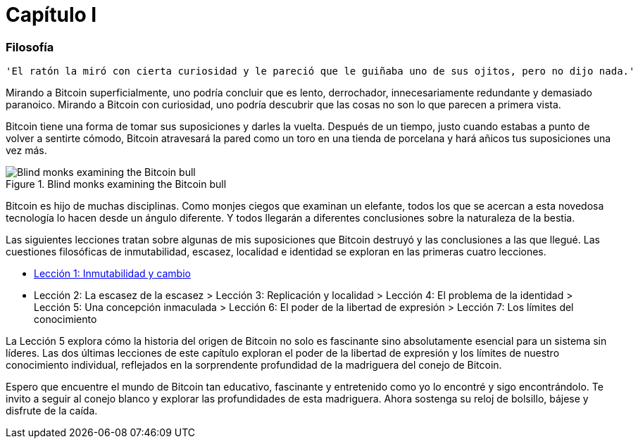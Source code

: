 # Capítulo I

=== Filosofía

----
'El ratón la miró con cierta curiosidad y le pareció que le guiñaba uno de sus ojitos, pero no dijo nada.'
----

Mirando a Bitcoin superficialmente, uno podría concluir que es lento, derrochador, innecesariamente redundante y demasiado paranoico. Mirando a Bitcoin con curiosidad, uno podría descubrir que las cosas no son lo que parecen a primera vista.

Bitcoin tiene una forma de tomar sus suposiciones y darles la vuelta. Después de un tiempo, justo cuando estabas a punto de volver a sentirte cómodo, Bitcoin atravesará la pared como un toro en una tienda de porcelana y hará añicos tus suposiciones una vez más.

[[bitcoin-monks]]
.Blind monks examining the Bitcoin bull
image::images/21lc_0101.png["Blind monks examining the Bitcoin bull"]

Bitcoin es hijo de muchas disciplinas. Como monjes ciegos que examinan un elefante, todos los que se acercan a esta novedosa tecnología lo hacen desde un ángulo diferente. Y todos llegarán a diferentes conclusiones sobre la naturaleza de la bestia.

Las siguientes lecciones tratan sobre algunas de mis suposiciones que Bitcoin destruyó y las conclusiones a las que llegué. Las cuestiones filosóficas de inmutabilidad, escasez, localidad e identidad se exploran en las primeras cuatro lecciones.

    * https://github.com/jsahagun91/21-lecciones/blob/main/prefacio.asciidoc[Lección 1: Inmutabilidad y cambio]
    * Lección 2: La escasez de la escasez
    > Lección 3: Replicación y localidad
    > Lección 4: El problema de la identidad
    > Lección 5: Una concepción inmaculada
    > Lección 6: El poder de la libertad de expresión
    > Lección 7: Los límites del conocimiento

La Lección 5 explora cómo la historia del origen de Bitcoin no solo es fascinante sino absolutamente esencial para un sistema sin líderes. Las dos últimas lecciones de este capítulo exploran el poder de la libertad de expresión y los límites de nuestro conocimiento individual, reflejados en la sorprendente profundidad de la madriguera del conejo de Bitcoin.

Espero que encuentre el mundo de Bitcoin tan educativo, fascinante y entretenido como yo lo encontré y sigo encontrándolo. Te invito a seguir al conejo blanco y explorar las profundidades de esta madriguera. Ahora sostenga su reloj de bolsillo, bájese y disfrute de la caída.

